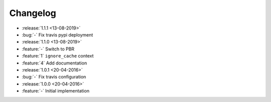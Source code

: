 Changelog
=========


* :release:`1.1.1 <13-08-2019>`
* :bug:`-` Fix travis pypi deployment
* :release:`1.1.0 <13-08-2019>`
* :feature:`-` Switch to PBR
* :feature:`1` ``ignore_cache`` context
* :feature:`4` Add documentation
* :release:`1.0.1 <20-04-2016>`
* :bug:`-` Fix travis configuration
* :release:`1.0.0 <20-04-2016>`
* :feature:`-` Initial implementation
